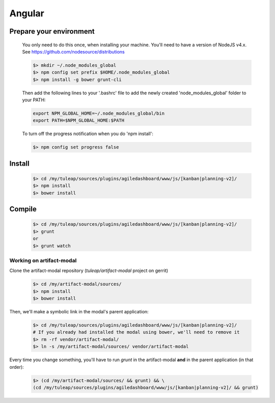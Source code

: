 Angular
-------

Prepare your environment
""""""""""""""""""""""""

    You only need to do this once, when installing your machine.
    You'll need to have a version of NodeJS v4.x. See https://github.com/nodesource/distributions

    .. code-block:: bash

        $> mkdir ~/.node_modules_global
        $> npm config set prefix $HOME/.node_modules_global
        $> npm install -g bower grunt-cli

    Then add the following lines to your '.bashrc' file to add the newly created 'node_modules_global' folder to your PATH:

    .. code-block:: bash

        export NPM_GLOBAL_HOME=~/.node_modules_global/bin
        export PATH=$NPM_GLOBAL_HOME:$PATH

    To turn off the progress notification when you do 'npm install':

    .. code-block:: bash

        $> npm config set progress false


Install
"""""""
    .. code-block:: bash

        $> cd /my/tuleap/sources/plugins/agiledashboard/www/js/[kanban|planning-v2]/
        $> npm install
        $> bower install

Compile
"""""""
    .. code-block:: bash

        $> cd /my/tuleap/sources/plugins/agiledashboard/www/js/[kanban|planning-v2]/
        $> grunt
        or
        $> grunt watch

Working on artifact-modal
'''''''''''''''''''''''''

Clone the artifact-modal repository (`tuleap/artifact-modal` project on gerrit)

    .. code-block:: bash

        $> cd /my/artifact-modal/sources/
        $> npm install
        $> bower install

Then, we'll make a symbolic link in the modal's parent application:

    .. code-block:: bash

        $> cd /my/tuleap/sources/plugins/agiledashboard/www/js/[kanban|planning-v2]/
        # If you already had installed the modal using bower, we'll need to remove it
        $> rm -rf vendor/artifact-modal/
        $> ln -s /my/artifact-modal/sources/ vendor/artifact-modal

Every time you change something, you'll have to run `grunt` in the artifact-modal **and** in the parent application (in that order):

    .. code-block:: bash

        $> (cd /my/artifact-modal/sources/ && grunt) && \
        (cd /my/tuleap/sources/plugins/agiledashboard/www/js/[kanban|planning-v2]/ && grunt)


